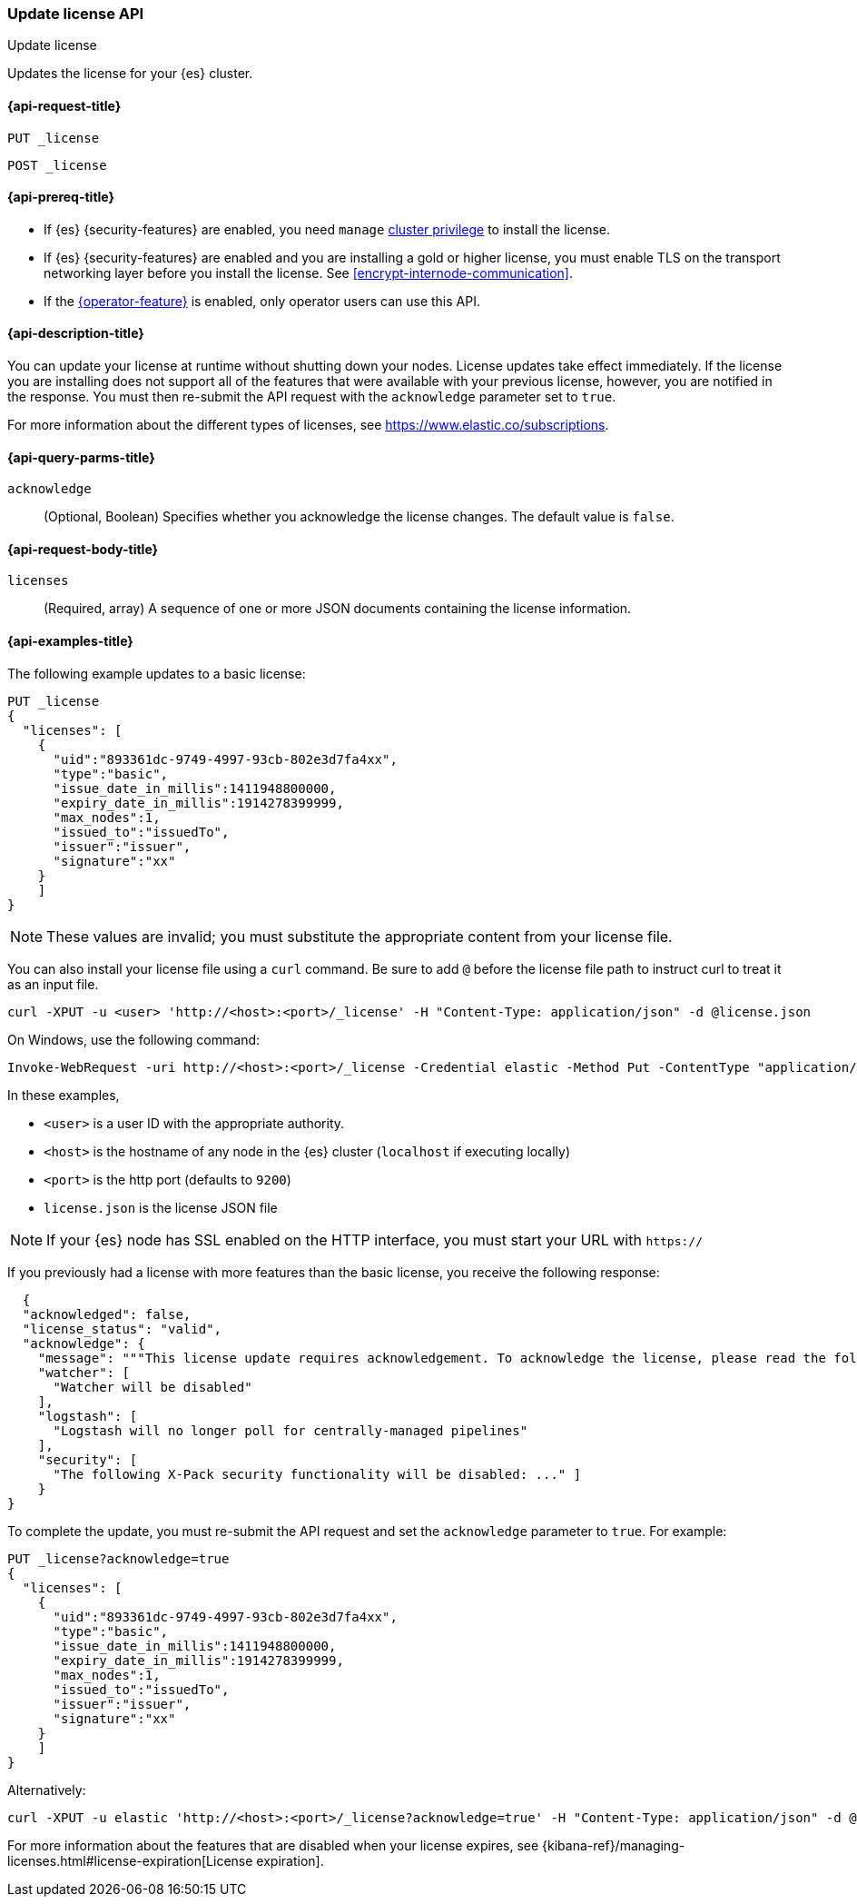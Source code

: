 [role="xpack"]
[[update-license]]
=== Update license API
++++
<titleabbrev>Update license</titleabbrev>
++++

Updates the license for your {es} cluster.

[[update-license-api-request]]
==== {api-request-title}

`PUT _license`

`POST _license`

[[update-license-api-prereqs]]
==== {api-prereq-title}

* If {es} {security-features} are enabled, you need `manage`
<<privileges-list-cluster,cluster privilege>> to install the license.

* If {es} {security-features} are enabled and you are installing a gold or higher
license, you must enable TLS on the transport networking layer before you
install the license. See <<encrypt-internode-communication>>.

* If the <<operator-privileges,{operator-feature}>> is enabled, only operator
users can use this API.

[[update-license-api-desc]]
==== {api-description-title}

You can update your license at runtime without shutting down your nodes. License
updates take effect immediately. If the license you are installing does not
support all of the features that were available with your previous license,
however, you are notified in the response. You must then re-submit the API
request with the `acknowledge` parameter set to `true`.

For more information about the different types of licenses, see
https://www.elastic.co/subscriptions.

[[update-license-api-query-params]]
==== {api-query-parms-title}

`acknowledge`::
  (Optional, Boolean)
  Specifies whether you acknowledge the license changes. The default
  value is `false`.

[[update-license-api-request-body]]
==== {api-request-body-title}

`licenses`::
  (Required, array)
  A sequence of one or more JSON documents containing the license information.

[[update-license-api-example]]
==== {api-examples-title}

The following example updates to a basic license:

[source,console]
------------------------------------------------------------
PUT _license
{
  "licenses": [
    {
      "uid":"893361dc-9749-4997-93cb-802e3d7fa4xx",
      "type":"basic",
      "issue_date_in_millis":1411948800000,
      "expiry_date_in_millis":1914278399999,
      "max_nodes":1,
      "issued_to":"issuedTo",
      "issuer":"issuer",
      "signature":"xx"
    }
    ]
}
------------------------------------------------------------
// TEST[skip:license testing issues]

NOTE: These values are invalid; you must substitute the appropriate content
from your license file.

You can also install your license file using a `curl` command. Be sure to add
`@` before the license file path to instruct curl to treat it as an input file.

[source,shell]
------------------------------------------------------------
curl -XPUT -u <user> 'http://<host>:<port>/_license' -H "Content-Type: application/json" -d @license.json
------------------------------------------------------------
// NOTCONSOLE

On Windows, use the following command:

[source,shell]
------------------------------------------------------------
Invoke-WebRequest -uri http://<host>:<port>/_license -Credential elastic -Method Put -ContentType "application/json" -InFile .\license.json
------------------------------------------------------------

In these examples,

* `<user>` is a user ID with the appropriate authority.
* `<host>` is the hostname of any node in the {es} cluster  (`localhost` if
  executing locally)
* `<port>` is the http port (defaults to `9200`)
* `license.json` is the license JSON file

NOTE:  If your {es} node has SSL enabled on the HTTP interface, you must
  start your URL with `https://`

If you previously had a license with more features than the basic license, you
receive the following response:

[source,js]
------------------------------------------------------------
  {
  "acknowledged": false,
  "license_status": "valid",
  "acknowledge": {
    "message": """This license update requires acknowledgement. To acknowledge the license, please read the following messages and update the license again, this time with the "acknowledge=true" parameter:""",
    "watcher": [
      "Watcher will be disabled"
    ],
    "logstash": [
      "Logstash will no longer poll for centrally-managed pipelines"
    ],
    "security": [
      "The following X-Pack security functionality will be disabled: ..." ]
    }
}
------------------------------------------------------------
// NOTCONSOLE

To complete the update, you must re-submit the API request and set the
`acknowledge` parameter to `true`. For example:

[source,console]
------------------------------------------------------------
PUT _license?acknowledge=true
{
  "licenses": [
    {
      "uid":"893361dc-9749-4997-93cb-802e3d7fa4xx",
      "type":"basic",
      "issue_date_in_millis":1411948800000,
      "expiry_date_in_millis":1914278399999,
      "max_nodes":1,
      "issued_to":"issuedTo",
      "issuer":"issuer",
      "signature":"xx"
    }
    ]
}
------------------------------------------------------------
// TEST[skip:license testing issues]

Alternatively:

[source,sh]
------------------------------------------------------------
curl -XPUT -u elastic 'http://<host>:<port>/_license?acknowledge=true' -H "Content-Type: application/json" -d @license.json
------------------------------------------------------------
// NOTCONSOLE

For more information about the features that are disabled when your license
expires, see
{kibana-ref}/managing-licenses.html#license-expiration[License expiration].
